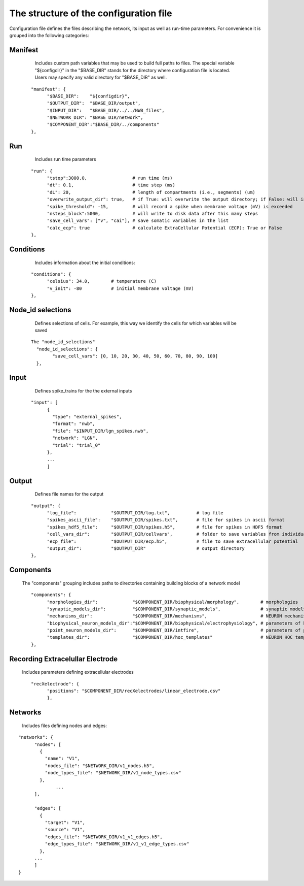 The structure of the configuration file
===================================

Configuration file defines the files describing the network, its input as well as run-time parameters. For convenience it is grouped into the following categories:


Manifest
++++++++

	Includes custom path variables that may be used to build full paths to files. The special variable "${configdir}" in the "$BASE_DIR" stands for the directory where configuration file is located. Users may specify any valid directory for "$BASE_DIR" as well.

    
    ::
    
		  "manifest": {
			"$BASE_DIR":	"${configdir}",
			"$OUTPUT_DIR":	"$BASE_DIR/output",
			"$INPUT_DIR":	"$BASE_DIR/../../NWB_files",
			"$NETWORK_DIR":	"$BASE_DIR/network",
			"$COMPONENT_DIR":"$BASE_DIR/../components"
		  },
   

Run
+++

	Includes run time parameters 
    
    ::

		  "run": {
			"tstop":3000.0,			# run time (ms)
			"dt": 0.1,			# time step (ms)	
			"dL": 20,			# length of compartments (i.e., segments) (um)
			"overwrite_output_dir": true,	# if True: will overwrite the output directory; if False: will issue an error that directory exists
			"spike_threshold": -15,		# will record a spike when membrane voltage (mV) is exceeded
			"nsteps_block":5000,		# will write to disk data after this many steps
			"save_cell_vars": ["v", "cai"],	# save somatic variables in the list
			"calc_ecp": true		# calculate ExtraCellular Potential (ECP): True or False
		  },


Conditions
++++++++++

	Includes information about the initial conditions:
    
    ::


		  "conditions": {
			"celsius": 34.0,	# temperature (C)
			"v_init": -80		# initial membrane voltage (mV)	
		  },


Node_id selections
++++++++++++++++++

	Defines selections of cells. For example, this way we identify the cells for which variables will be saved
    
    ::

		The "node_id_selections" 
		  "node_id_selections": {
			"save_cell_vars": [0, 10, 20, 30, 40, 50, 60, 70, 80, 90, 100]
		  },


Input
+++++

	Defines spike_trains for the the external inputs


    ::

		  "input": [
			{
			  "type": "external_spikes",
			  "format": "nwb",
			  "file": "$INPUT_DIR/lgn_spikes.nwb",
			  "network": "LGN",
			  "trial": "trial_0"
			},
			...
			]

Output
++++++

	Defines file names for the output


    ::

	  "output": {
		"log_file":		"$OUTPUT_DIR/log.txt",		# log file
		"spikes_ascii_file":	"$OUTPUT_DIR/spikes.txt",	# file for spikes in ascii format
		"spikes_hdf5_file":	"$OUTPUT_DIR/spikes.h5",	# file for spikes in HDF5 format
		"cell_vars_dir": 	"$OUTPUT_DIR/cellvars",		# folder to save variables from individual cells
		"ecp_file":		"$OUTPUT_DIR/ecp.h5",		# file to save extracellular potential
		"output_dir":		"$OUTPUT_DIR"			# output directory
	  },




Components
++++++++++

	The "components" grouping includes paths to directories containing building blocks of a network model

	::

		  "components": {
			"morphologies_dir":		"$COMPONENT_DIR/biophysical/morphology",	# morphologies	
			"synaptic_models_dir":		"$COMPONENT_DIR/synaptic_models",		# synaptic models
			"mechanisms_dir":		"$COMPONENT_DIR/mechanisms",			# NEURON mechanisms
			"biophysical_neuron_models_dir":"$COMPONENT_DIR/biophysical/electrophysiology", # parameters of biophysical models
			"point_neuron_models_dir": 	"$COMPONENT_DIR/intfire",			# parameters of point neuron models	
			"templates_dir": 		"$COMPONENT_DIR/hoc_templates"			# NEURON HOC templates
		  },


Recording Extracelullar Electrode
+++++++++++++++++++++++++++++++++

	Includes parameters defining extracellular electrodes


	::

		  "recXelectrode": {
			"positions": "$COMPONENT_DIR/recXelectrodes/linear_electrode.csv"	
			},




Networks
++++++++

	Includes files defining nodes and edges:

::

	  "networks": {
		"nodes": [
		  {
		    "name": "V1",																						
		    "nodes_file": "$NETWORK_DIR/v1_nodes.h5",
		    "node_types_file": "$NETWORK_DIR/v1_node_types.csv"
		  },
			...
		],

		"edges": [
		  {
		    "target": "V1",
		    "source": "V1",
		    "edges_file": "$NETWORK_DIR/v1_v1_edges.h5",
		    "edge_types_file": "$NETWORK_DIR/v1_v1_edge_types.csv"
		  },
		...
		]
	  }

